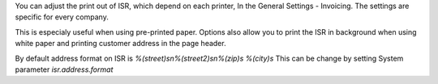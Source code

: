You can adjust the print out of ISR, which depend on each printer,
In the General Settings - Invoicing. The settings are specific for every
company.

This is especialy useful when using pre-printed paper.
Options also allow you to print the ISR in background when using
white paper and printing customer address in the page header.

By default address format on ISR is
`%(street)s\n%(street2)s\n%(zip)s %(city)s`
This can be change by setting System parameter
`isr.address.format`
